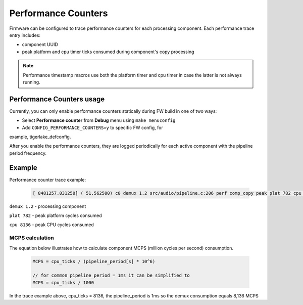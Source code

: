 .. _dbg-perf-counters:

Performance Counters
####################

Firmware can be configured to trace performance counters for each processing
component. Each performance trace entry includes: 

- component UUID

- peak platform and cpu timer ticks consumed during component's copy processing

.. note::
  Performance timestamp macros use both the platform timer and cpu timer in case
  the latter is not always running.

Performance Counters usage
**************************

Currently, you can only enable performance counters statically during FW build in
one of two ways:

* Select **Performance counter** from **Debug** menu using ``make menuconfig``

* Add ``CONFIG_PERFORMANCE_COUNTERS=y`` to specific FW config, for
example, tigerlake_defconfig.


After you enable the performance counters, they are logged periodically for each
active component with the pipeline period frequency.

Example
*******

Performance counter trace example:

   .. code-block:: bash

      [ 8481257.031250] ( 51.562500) c0 demux 1.2 src/audio/pipeline.c:206 perf comp_copy peak plat 782 cpu 8136

``demux 1.2`` - processing component

``plat 782`` - peak platform cycles consumed

``cpu 8136`` - peak CPU cycles consumed

MCPS calculation
----------------

The equation below illustrates how to calculate component MCPS (million cycles
per second) consumption.

   .. code-block:: bash

      MCPS = cpu_ticks / (pipeline_period[s] * 10^6)
      
      // for common pipeline_period = 1ms it can be simplified to
      MCPS = cpu_ticks / 1000

In the trace example above, cpu_ticks = 8136, the pipeline_period is 1ms so the
demux consumption equals 8,136 MCPS


